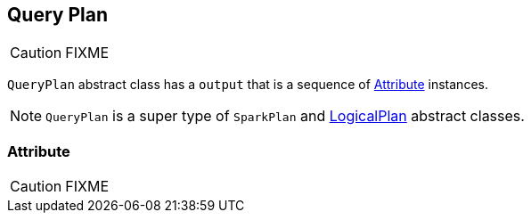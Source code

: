 == Query Plan

CAUTION: FIXME

`QueryPlan` abstract class has a `output` that is a sequence of <<Attribute, Attribute>> instances.

NOTE: `QueryPlan` is a super type of `SparkPlan` and link:spark-sql-logical-plan.adoc[LogicalPlan] abstract classes.

=== [[Attribute]] Attribute

CAUTION: FIXME

